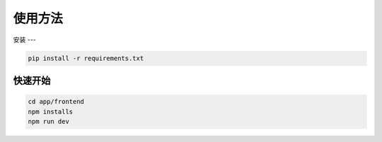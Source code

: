 使用方法
=======

.. _installation:

安装
---

.. code-block:: console
    
    pip install -r requirements.txt

快速开始
-------

.. code-block:: console

    cd app/frontend
    npm installs
    npm run dev


